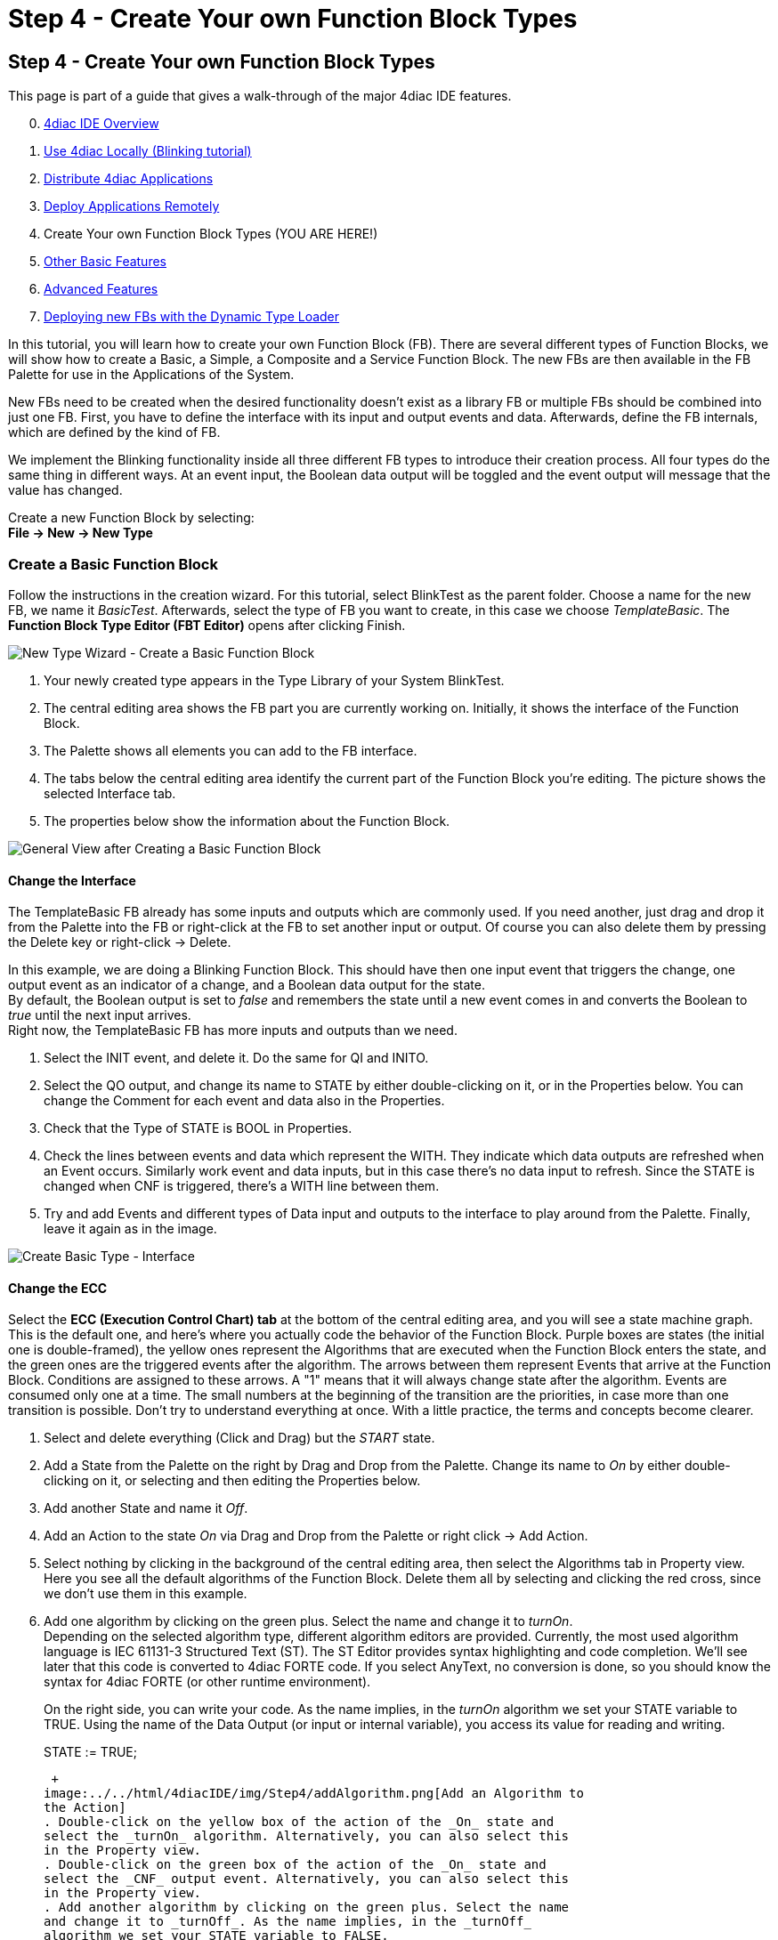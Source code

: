 = Step 4 - Create Your own Function Block Types
:lang: en

[[topOfPage]]
== Step 4 - Create Your own Function Block Types

This page is part of a guide that gives a walk-through of the major
4diac IDE features.

[start=0]
. link:../../html/4diacIDE/overview.html[4diac IDE Overview]
. link:../../html/4diacIDE/use4diacLocally.html[Use 4diac Locally
(Blinking tutorial)]
. link:../../html/4diacIDE/distribute4diac.html[Distribute 4diac
Applications]
. link:../../html/4diacIDE/use4diacRemotely.html[Deploy Applications
Remotely]
. Create Your own Function Block Types (YOU ARE HERE!)
. link:../../html/4diacIDE/otherUseful.html[Other Basic Features]
. link:../../html/4diacIDE/advancedFeatures.html[Advanced Features]
. link:../../html/4diacIDE/dynamicTypeLoader.html[Deploying new FBs with
the Dynamic Type Loader]

In this tutorial, you will learn how to create your own Function Block
(FB). There are several different types of Function Blocks, we will show
how to create a Basic, a Simple, a Composite and a Service Function
Block. The new FBs are then available in the FB Palette for use in the
Applications of the System.

New FBs need to be created when the desired functionality doesn't exist
as a library FB or multiple FBs should be combined into just one FB.
First, you have to define the interface with its input and output events
and data. Afterwards, define the FB internals, which are defined by the
kind of FB.

We implement the Blinking functionality inside all three different FB
types to introduce their creation process. All four types do the same
thing in different ways. At an event input, the Boolean data output will
be toggled and the event output will message that the value has changed.

Create a new Function Block by selecting: +
*[.button4diac]#File → New → New Type#*

[[createBasic]]
=== Create a Basic Function Block

Follow the instructions in the creation wizard. For this tutorial,
select BlinkTest as the parent folder. Choose a name for the new FB, we
name it _BasicTest_. Afterwards, select the type of FB you want to
create, in this case we choose _TemplateBasic_. The *Function Block Type
Editor (FBT Editor)* opens after clicking Finish.

image:../../html/4diacIDE/img/Step4/newTypeWizardBasic.png[New Type
Wizard - Create a Basic Function Block]

. Your newly created type appears in the Type Library of your System
BlinkTest.
. The central editing area shows the FB part you are currently working
on. Initially, it shows the interface of the Function Block.
. The Palette shows all elements you can add to the FB interface.
. The tabs below the central editing area identify the current part of
the Function Block you're editing. The picture shows the selected
Interface tab.
. The properties below show the information about the Function Block.

image:../../html/4diacIDE/img/Step4/typeBasicGeneral.png[General View
after Creating a Basic Function Block]

[[changeInterface]]
==== Change the Interface

The TemplateBasic FB already has some inputs and outputs which are
commonly used. If you need another, just drag and drop it from the
Palette into the FB or right-click at the FB to set another input or
output. Of course you can also delete them by pressing the Delete key or
right-click → Delete.

In this example, we are doing a Blinking Function Block. This should
have then one input event that triggers the change, one output event as
an indicator of a change, and a Boolean data output for the state. +
By default, the Boolean output is set to _false_ and remembers the state
until a new event comes in and converts the Boolean to _true_ until the
next input arrives. +
Right now, the TemplateBasic FB has more inputs and outputs than we
need.

. Select the INIT event, and delete it. Do the same for QI and INITO.
. Select the QO output, and change its name to STATE by either
double-clicking on it, or in the Properties below. You can change the
Comment for each event and data also in the Properties.
. Check that the Type of STATE is BOOL in Properties.
. Check the lines between events and data which represent the WITH. They
indicate which data outputs are refreshed when an Event occurs.
Similarly work event and data inputs, but in this case there's no data
input to refresh. Since the STATE is changed when CNF is triggered,
there's a WITH line between them.
. Try and add Events and different types of Data input and outputs to
the interface to play around from the Palette. Finally, leave it again
as in the image.

image:../../html/4diacIDE/img/Step4/createBasicInterface.png[Create
Basic Type - Interface]

[[changeECC]]
==== Change the ECC

Select the *ECC (Execution Control Chart) tab* at the bottom of the
central editing area, and you will see a state machine graph. This is
the default one, and here's where you actually code the behavior of the
Function Block. Purple boxes are states (the initial one is
double-framed), the yellow ones represent the Algorithms that are
executed when the Function Block enters the state, and the green ones
are the triggered events after the algorithm. The arrows between them
represent Events that arrive at the Function Block. Conditions are
assigned to these arrows. A "1" means that it will always change state
after the algorithm. Events are consumed only one at a time. The small
numbers at the beginning of the transition are the priorities, in case
more than one transition is possible. Don't try to understand everything
at once. With a little practice, the terms and concepts become clearer.

. Select and delete everything (Click and Drag) but the _START_ state.
. Add a State from the Palette on the right by Drag and Drop from the
Palette. Change its name to _On_ by either double-clicking on it, or
selecting and then editing the Properties below.
. Add another State and name it _Off_.
. Add an Action to the state _On_ via Drag and Drop from the Palette or
right click → Add Action.
. Select nothing by clicking in the background of the central editing
area, then select the Algorithms tab in Property view. Here you see all
the default algorithms of the Function Block. Delete them all by
selecting and clicking the red cross, since we don't use them in this
example.
. Add one algorithm by clicking on the green plus. Select the name and
change it to _turnOn_. +
Depending on the selected algorithm type, different algorithm editors
are provided. Currently, the most used algorithm language is IEC 61131-3
Structured Text (ST). The ST Editor provides syntax highlighting and
code completion. We'll see later that this code is converted to
4diac FORTE code. If you select AnyText, no conversion is done, so you
should know the syntax for 4diac FORTE (or other runtime environment).
+
On the right side, you can write your code. As the name implies, in the
_turnOn_ algorithm we set your STATE variable to TRUE. Using the name of
the Data Output (or input or internal variable), you access its value
for reading and writing.
+
STATE := TRUE;
+
 +
image:../../html/4diacIDE/img/Step4/addAlgorithm.png[Add an Algorithm to
the Action]
. Double-click on the yellow box of the action of the _On_ state and
select the _turnOn_ algorithm. Alternatively, you can also select this
in the Property view.
. Double-click on the green box of the action of the _On_ state and
select the _CNF_ output event. Alternatively, you can also select this
in the Property view.
. Add another algorithm by clicking on the green plus. Select the name
and change it to _turnOff_. As the name implies, in the _turnOff_
algorithm we set your STATE variable to FALSE.
+
STATE := FALSE;
. Double-click on the yellow box of the action of the _Off_ state and
select the _turnOff_ algorithm.
. Double-click on the green box of the action of the _Off_ state and
select the _CNF_ output event. +
image:../../html/4diacIDE/img/Step4/stateAndActions.png[Current score of
the States And Actions]
. Draw a transition via Drag and Drop from the _START_ to the state
_On_. Select it, and in the transition tab of the Properties view select
the condition _REQ_. Next to it, you have the possibility to add a
condition (for example, if STATE == TRUE or similar). In this example,
no condition except the _REQ_ event is needed.
. Draw a transition by Drag and Drop from the state _On_ to the state
_Off_. Select it, and in the transition tab of the Properties view
select the condition _REQ_.
. Draw a transition by Drag and Drop from the state _Off_ to the state
_On_. Select it, and in the transition tab of the Properties view select
the condition _REQ_.

image:../../html/4diacIDE/img/Step4/createBasicECC.png[Basic ECC
example]

At the beginning, the FB is in the START state. When a REQ event
arrives, it jumps to the _On_ state, executes algorithm _turnOn_ and
triggers the _CNF_ output event. When the next event arrives, it jumps
to _Off_ state, executes algorithm _turnOff_ and triggers the _CNF_
output event. That's how the ECC works.

In case the transition with a "1" had also a REQ event, an infinite loop
won't happen since the event is consumed only once. You would need to
REQ events to go back.

link:#exportTypes[Exporting] the Function Block and
link:#testFunctionBlock[testing] are presented after the chapter Create
a link:#createComposite[Composite] and link:#createService[Service]
Function Block.

[[createSimple]]
=== Create a Simple Function Block

The Simple FB has only one algorithm and no ECC.

Create a new Type by following the instructions in the creation wizard.
For this tutorial, select BlinkTest as the parent folder. Choose a name
for the new FB, we name it _SimpleTest_. Afterwards, select the type of
FB you want to create, in this case we choose _Simple_. The _Function
Block Type Editor (FBT Editor)_ is opening after clicking Finish.

image:../../html/4diacIDE/img/Step4/newTypeWizardSimple.png[New Type
Wizard - Create a Simple Function Block]

. Change the interface as link:#changeInterface[before]. +
image:../../html/4diacIDE/img/Step4/createSimpleInterface.png[Create
Simple Type - Interface]
. Select the *Algorithm tab* at the bottom of the central editing area.
In this view, you can define an algorithm of the Simple FB.
+
image:../../html/4diacIDE/img/Step4/createSimpleFBAlgorithm.png[Simple
FB Algorithm example]

That's all you need to do for the Simple Function Block.

[[createComposite]]
=== Create a Composite Function Block

Create a new Type following the instructions in the creation wizard. For
this tutorial, select BlinkTest as the parent folder. Choose a name for
the new FB, we name it _CompositeTest_. Afterwards, select the type of
FB you want to create, in this case we choose _Composite_. The _Function
Block Type Editor (FBT Editor)_ is opening after clicking Finish.

image:../../html/4diacIDE/img/Step4/newTypeWizardComposite.png[New Type
Wizard - Create a Composite Function Block]

. Change the interface as link:#changeInterface[before]. +
image:../../html/4diacIDE/img/Step4/createCompositeInterface.png[Create
Composite Type - Interface]
. Select the *Composite Network tab* at the bottom of the central
editing area. In this view, you can create your own network of FBs
inside the Function Block. For this example, use the E_SWITCH and E_SR
and connect them as in the original Blink example.
. On the edges of the central editing area, you can see events and data
that correspond to the interface of the Composite. Connect them as in
the image below.
+
image:../../html/4diacIDE/img/Step4/createCompositeNetwork.png[Composite
Network example]

That's all you need to do for the Composite Function Block.

[[createService]]
=== Create a Service Function Block

Create a new Type by following the instructions in the creation wizard.
For this tutorial, select BlinkTest as the parent folder. Choose a name
for the new FB, we name it _ServiceInterfaceTest_. Select then the type
of FB you want to create, in this case we choose _Service Interface_.
The _Function Block Type Editor (FBT Editor)_ opens after clicking
Finish.

image:../../html/4diacIDE/img/Step4/newTypeWizardServiceInterface.png[New
Type Wizard - Create a Service Interface Function Block]

Change the interface as link:#changeInterface[before].

 +
image:../../html/4diacIDE/img/Step4/createServiceInterfaceInterface.png[Create
Service Interface Type - Interface]

That's it. The behavior of the Service Function Block must be
implemented directly in the code that's generated from it. You will need
to implement the functionality for each incoming event, manage the
internal variables and send output events by yourself after exporting.
link:#finishService[Below], you find the code for this example.

[[exportTypes]]
=== Export Function Block Types

4diac IDE provides an export filter to generate C++ code which can be
included in the 4diac FORTE development process. In order to export a
Function Block Type, either

* select File → Export → 4diac IDE → 4diac IDE Type Export → Next
* right-click on the Function Block to export and select Export →
4diac IDE → 4diac Type Export

image:../../html/4diacIDE/img/Step4/selectExportType.png[Select Export
Type]

Select the FBs to be exported on the right side of the wizard. It makes
sense to use your own folder, we choose
[.fileLocation]#ext_modules/EXAMPLE_TEST#. Before exporting one or more
Function Block Types, the Export Destination and the Exporter (FORTE 1.x
NG) have to be chosen. We'll export the four Function Block Types we
just created.

You can select the option [.specificText]#Export CMakeLists.txt# to
create a configuration file for the forte-build-process. This will use
the name of the folder to which the files were exported as the module
name and include all .c, .cpp and .h files in that folder. If you need
more control, you can manually create the configuration file.

[.inlineTitle]#Attention:# Make sure that not all FBs are checked,
otherwise all existing FBs will be exported!

image:../../html/4diacIDE/img/Step4/export4DIACTypeWizard.png[Export
Type Wizard]

After clicking the button Finish and no warning pop up everything went
fine. Your exported FBs are in the folder you chose before. +
If a dialog window pops up, something went wrong and it will inform you
that the export to the 4diac FORTE C++ format was not successful.

If the output directory already contains an older version of the
exported Function Block Type, it is possible to overwrite the old file
or to open a Merge Editor, where manual merges can be performed.

image:../../html/4diacIDE/img/Step4/exportMergeWindow.png[Export Merge
Window,width=1024]

[[finishService]]
==== Finish the Service Interface Test

Now that you have exported the Service Interface Function Block, you
need to edit it in order to get the desired behavior. Open the
ServiceInterfaceTest.cpp file that was recently exported, and take a
look at the executeEvent function at the bottom.

void FORTE_ServiceInterfaceTest::executeEvent(TEventID paEIID,
CEventChainExecutionThread *const paECET)\{ switch(paEIID)\{ case
scm_nEventREQID: #error add code for REQ event! /* do not forget to send
output event, calling e.g. sendOutputEvent(scm_nEventCNFID, paECET); */
break; } }

The comment reminds us to set an output event, replace _#error add code
for REQ event!_ with _st_STATE() = !st_STATE();_ for the toggling
effect.

void FORTE_ServiceInterfaceTest::executeEvent(TEventID paEIID,
CEventChainExecutionThread *const paECET)\{ switch(paEIID)\{ case
scm_nEventREQID: st_STATE() = !st_STATE();
sendOutputEvent(scm_nEventCNFID, paECET); break; } }

To get or set an internal variable or data input in the 4diac FORTE
template, you use the name and the parentheses. The sendOutputEvent is
the specific function to send output events.

[[OtherEditors]]
=== Other Type Editors

Currently, only the management (i.e. creation, deletion and
modification) of the Basic, Simple, Composite, Service Interface and Sub
Application (SubApp) Function Block types as well as Adapter types are
supported. The management of Device and Resource types is currently not
supported.

[[testFunctionBlock]]
=== Test Function Block

The *FBTester tab* at the bottom of the central editing area is
available for all Function Blocks. It allows testing the functionality
of a Function Block by executing it on a target device. But first,
4diac FORTE must know about these FBs. So, you need to build 4diac FORTE
using these Function Blocks just created. A guide to build your own
4diac FORTE is link:../../html/installation/install.html#ownFORTE[here].
See the section "Add external modules" on adding the files for
compilation.

Once compiled, you can go to the FBTester, select 4diac FORTE Remote
Tester in Test Configuration, and then set the IP and PORT for the
4diac FORTE that was compiled with the Function Blocks to be tested. The
default is locally, but you can test them on any reachable 4diac FORTE.

Press Start Testing FB, and the FB will be loaded into 4diac FORTE, and
you can manually set input values of your FB, trigger input events and
inspect the resulting output events and output data. Furthermore. you
can store input/output sequences and execute them to automatically test
a certain functionality of your FB.

image:../../html/4diacIDE/img/Step4/functionBlockTester.png[Functionblock
Tester,width=1024]

== Where to go from here?

In the next step you will see other basic features

link:../../html/4diacIDE/otherUseful.html[Step 5 - Other Basic Features]

If you want to go back to the distributed application running remotely,
here's a link

link:../../html/4diacIDE/use4diacRemotely.html[Step 3 - Deploy
Applications Remotely]

If you want to go back to the Start Here page, we leave you here a fast
access

xref:../index.adoc[Where to Start]

link:#topOfPage[Go to top]
